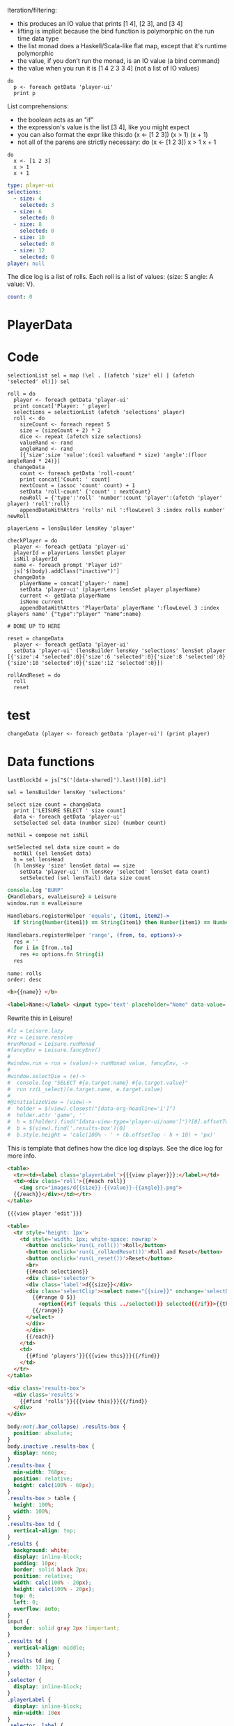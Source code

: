 * Monadic examples
:properties:
:hidden: true
:end:

Iteration/filtering:

- this produces an IO value that prints [1 4], [2 3], and [3 4]
- lifting is implicit because the bind function is polymorphic on the run time data type
- the list monad does a Haskell/Scala-like flat map, except that it's runtime polymorphic
- the value, if you don't run the monad, is an IO value (a bind command)
- the value when you run it is [1 4 2 3 3 4] (not a list of IO values)

#+BEGIN_SRC leisure
do
  p <- foreach getData 'player-ui'
  print p
#+END_SRC

List comprehensions:

- the boolean acts as an "if"
- the expression's value is the list [3 4], like you might expect
- you can also format the expr like this:do (x <- [1 2 3]) (x > 1) (x + 1)
- not all of the parens are strictly necessary: do (x <- [1 2 3]) x > 1 x + 1

#+BEGIN_SRC leisure
do
  x <- [1 2 3]
  x > 1
  x + 1
#+END_SRC
* Importing lens code
:properties:
:import: ../lenses.org
:hidden: true
:end:
* Data
:properties:
:hidden: true
:end:

#+NAME: player-ui
#+BEGIN_SRC yaml :flowLevel 3 :local
type: player-ui
selections:
  - size: 4
    selected: 3
  - size: 6
    selected: 0
  - size: 8
    selected: 0
  - size: 10
    selected: 0
  - size: 12
    selected: 0
player: null
#+END_SRC

The dice log is a list of rolls.
Each roll is a list of values: {size: S angle: A value: V}.

#+NAME: roll-count
#+BEGIN_SRC yaml
count: 0
#+END_SRC
* PlayerData
:properties:
:name: PlayerData
:end:
* Code
#+BEGIN_SRC leisure :results def
selectionList sel = map (\el . [(afetch 'size' el) | (afetch 'selected' el)]) sel

roll = do
  player <- foreach getData 'player-ui'
  print concat['Player: ' player]
  selections = selectionList (afetch 'selections' player)
  roll <- do
    sizeCount <- foreach repeat 5
    size = (sizeCount + 2) * 2
    dice <- repeat (afetch size selections)
    valueRand <- rand
    angleRand <- rand
    [{'size':size 'value':(ceil valueRand * size) 'angle':(floor angleRand * 24)}]
  changeData
    count <- foreach getData 'roll-count'
    print concat['Count: ' count]
    nextCount = (assoc 'count' count) + 1
    setData 'roll-count' {'count' : nextCount}
    newRoll = {'type':'roll' 'number':count 'player':(afetch 'player' player) 'roll':roll}
    appendDataWithAttrs 'rolls' nil ':flowLevel 3 :index rolls number' newRoll

playerLens = lensBuilder lensKey 'player'

checkPlayer = do
  player <- foreach getData 'player-ui'
  playerId = playerLens lensGet player
  isNil playerId
  name <- foreach prompt 'Player id?'
  js['$(body).addClass("inactive")']
  changeData
    playerName = concat['player-' name]
    setData 'player-ui' (playerLens lensSet player playerName)
    current <- getData playerName
    isNone current
    appendDataWithAttrs 'PlayerData' playerName ':flowLevel 3 :index players name' {"type":"player" "name":name}

# DONE UP TO HERE

reset = changeData
  player <- foreach getData 'player-ui'
  setData 'player-ui' (lensBuilder lensKey 'selections' lensSet player [{'size':4 'selected':0}{'size':6 'selected':0}{'size':8 'selected':0}{'size':10 'selected':0}{'size':12 'selected':0}])

rollAndReset = do
  roll
  reset
#+END_SRC
* test
#+BEGIN_SRC leisure :results def
changeData (player <- foreach getData 'player-ui') (print player)
#+END_SRC
#+RESULTS:
: {"player":nil "selections":[{"selected":3 "size":4} {"selected":0 "size":6} {"selected":0 "size":8} {"selected":0 "size":10} {"selected":0 "size":12}] "type":"player-ui"}
* Data functions

#+BEGIN_SRC leisure :results def
lastBlockId = js["$('[data-shared]').last()[0].id"]

sel = lensBuilder lensKey 'selections'

select size count = changeData
  print ['LEISURE SELECT ' size count]
  data <- foreach getData 'player-ui'
  setSelected sel data (number size) (number count)

notNil = compose not isNil

setSelected sel data size count = do
  notNil (sel lensGet data)
  h = sel lensHead
  (h lensKey 'size' lensGet data) == size
    setData 'player-ui' (h lensKey 'selected' lensSet data count)
    setSelected (sel lensTail) data size count
#+END_SRC

#+BEGIN_SRC coffee :results def
console.log "BURP"
{Handlebars, evalLeisure} = Leisure
window.run = evalLeisure

Handlebars.registerHelper 'equals', (item1, item2)->
  if String(Number(item1)) == String(item1) then Number(item1) == Number(item2) else item1 == item2

Handlebars.registerHelper 'range', (from, to, options)->
  res = ''
  for i in [from..to]
    res += options.fn String(i)
  res
#+END_SRC

#+BEGIN_SRC index
name: rolls
order: desc
#+END_SRC

* Views and Data
:properties:
:hidden: true
:end:

#+BEGIN_SRC html :defview player
<b>{{name}} </b>
#+END_SRC

#+BEGIN_SRC html :defview player/edit
<label>Name:</label> <input type='text' placeholder="Name" data-value='name'>
#+END_SRC

Rewrite this in Leisure!

#+BEGIN_SRC coffee :control player-ui
#lz = Leisure.lazy
#rz = Leisure.resolve
#runMonad = Leisure.runMonad
#fancyEnv = Leisure.fancyEnv()
#
#window.run = run = (value)-> runMonad value, fancyEnv, ->
#
#window.selectDie = (e)->
#  console.log "SELECT #{e.target.name} #{e.target.value}"
#  run rz(L_select)(e.target.name, e.target.value)
#
#@initializeView = (view)->
#  holder = $(view).closest("[data-org-headline='1']")
#  holder.attr 'game', ''
#  h = $(holder).find("[data-view-type='player-ui/name']")?[0].offsetTop ? 0
#  b = $(view).find('.results-box')[0]
#  b.style.height = 'calc(100% - ' + (b.offsetTop - h + 10) + 'px)'
#+END_SRC

This is template that defines how the dice log displays.  See the dice log for more info.

#+BEGIN_SRC html :defview roll
<table>
  <tr><td><label class='playerLabel'>{{{view player}}}:</label></td>
  <td><div class='roll'>{{#each roll}}
    <img src="images/d{{size}}-{{value}}-{{angle}}.png">
  {{/each}}</div></td></tr>
</table>
#+END_SRC

#+BEGIN_SRC html :defview player-ui/name
{{{view player 'edit'}}}
#+END_SRC

#+BEGIN_SRC html :defview player-ui/header
  <table>
    <tr style='height: 1px'>
      <td style='width: 1px; white-space: nowrap'>
        <button onclick='run(L_roll())'>Roll</button>
        <button onclick='run(L_rollAndReset())'>Roll and Reset</button>
        <button onclick='run(L_reset())'>Reset</button>
        <br>
        {{#each selections}}
        <div class='selector'>
        <div class='label'>d{{size}}</div>
        <div class='selectClip'><select name="{{size}}" onchange='selectDie(event)' size='6'>
          {{#range 0 5}}
            <option{{#if (equals this ../selected)}} selected{{/if}}>{{this}}</option>
          {{/range}}
        </select>
        </div>
        </div>
        {{/each}}
      </td>
      <td>
        {{#find 'players'}}{{{view this}}}{{/find}}
      </td>
    </tr>
  </table>
#+END_SRC

#+BEGIN_SRC html :defview player-ui
<div class='results-box'>
  <div class='results'>
    {{#find 'rolls'}}{{{view this}}}{{/find}}
  </div>
</div>
#+END_SRC

#+BEGIN_SRC css
body:not(.bar_collapse) .results-box {
  position: absolute;
}
body.inactive .results-box {
  display: none;
}
.results-box {
  min-width: 768px;
  position: relative;
  height: calc(100% - 60px);
}
.results-box > table {
  height: 100%;
  width: 100%;
}
.results-box td {
  vertical-align: top;
}
.results {
  background: white;
  display: inline-block;
  padding: 10px;
  border: solid black 2px;
  position: relative;
  width: calc(100% - 20px);
  height: calc(100% - 20px);
  top: 0;
  left: 0;
  overflow: auto;
}
input {
  border: solid gray 2px !important;
}
.results td {
  vertical-align: middle;
}
.results td img {
  width: 128px;
}
.selector {
  display: inline-block;
}
.playerLabel {
  display: inline-block;
  min-width: 10ex
}
.selector .label {
  text-align: center;
  font-weight: bold;
}
.selectClip {
  display: inline-block;
  vertical-align: top;
  overflow: hidden;
  border: solid gray 1px;
}
.selectClip select {
  padding:10px;
  margin:-5px -25px -5px -5px;
}
[data-edit-mode=fancy][game] {
  min-height: 500px;
  position: relative;
}
.bar_collapse [data-edit-mode=fancy][game] {
  position: fixed !important;
  top: 10px !important;
  bottom: 0px !important;
  right: 10px !important;
  left: 10px !important;
  z-index: 10000 !important;
  background: white;
  border: 4px solid black;
  border-radius: 10px;
}

.bar_collapse [data-edit-mode=fancy][game] [data-org-type='text'],
.bar_collapse [data-edit-mode=fancy][game] .toggle_edit {
  display: none;
}

label {
  white-space: nowrap;
}

.roll {
  border: solid gray 3px;
}

.inline-block {
  display: inline-block;
}

#+END_SRC

#+BEGIN_SRC leisure :results def
#toggleLeisureBar
checkPlayer
#+END_SRC

#+BEGIN_SRC cs
window.diceLounge = Lounge
#+END_SRC

* Dice roller
:properties:
:note: sidbar
:end:
[[leisure:player-ui/name]][[leisure:player-ui/header]][[leisure:player-ui]]

* Rolls go here
:properties:
:hidden: true
:name: rolls
:end:

Rolls
